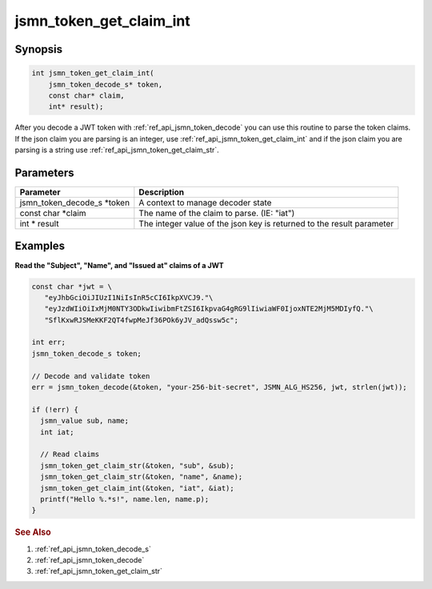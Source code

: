 .. _ref_api_jsmn_token_get_claim_int:

jsmn_token_get_claim_int
========================

Synopsis
--------

.. code-block:: c

   int jsmn_token_get_claim_int(
       jsmn_token_decode_s* token,
       const char* claim,
       int* result);

After you decode a JWT token with :ref:`ref_api_jsmn_token_decode` you can use this routine to parse the token claims. If the json claim you are parsing is an integer, use :ref:`ref_api_jsmn_token_get_claim_int` and if the json claim you are parsing is a string use :ref:`ref_api_jsmn_token_get_claim_str`.


Parameters
----------

====================================== ===========
Parameter                              Description
====================================== ===========
jsmn_token_decode_s \*token            A context to manage decoder state
const char \*claim                     The name of the claim to parse. (IE: "iat")
int \* result                          The integer value of the json key is returned to the result parameter
====================================== ===========


Examples
--------

**Read the "Subject", "Name", and "Issued at" claims of a JWT**

.. code-block:: c
  
   const char *jwt = \
      "eyJhbGciOiJIUzI1NiIsInR5cCI6IkpXVCJ9."\ 
      "eyJzdWIiOiIxMjM0NTY3ODkwIiwibmFtZSI6IkpvaG4gRG9lIiwiaWF0IjoxNTE2MjM5MDIyfQ."\
      "SflKxwRJSMeKKF2QT4fwpMeJf36POk6yJV_adQssw5c";

   int err;
   jsmn_token_decode_s token;

   // Decode and validate token
   err = jsmn_token_decode(&token, "your-256-bit-secret", JSMN_ALG_HS256, jwt, strlen(jwt));

   if (!err) {
     jsmn_value sub, name;
     int iat;

     // Read claims
     jsmn_token_get_claim_str(&token, "sub", &sub);
     jsmn_token_get_claim_str(&token, "name", &name);
     jsmn_token_get_claim_int(&token, "iat", &iat);
     printf("Hello %.*s!", name.len, name.p);
   }



.. rubric:: See Also

1. :ref:`ref_api_jsmn_token_decode_s`

2. :ref:`ref_api_jsmn_token_decode`

3. :ref:`ref_api_jsmn_token_get_claim_str`
